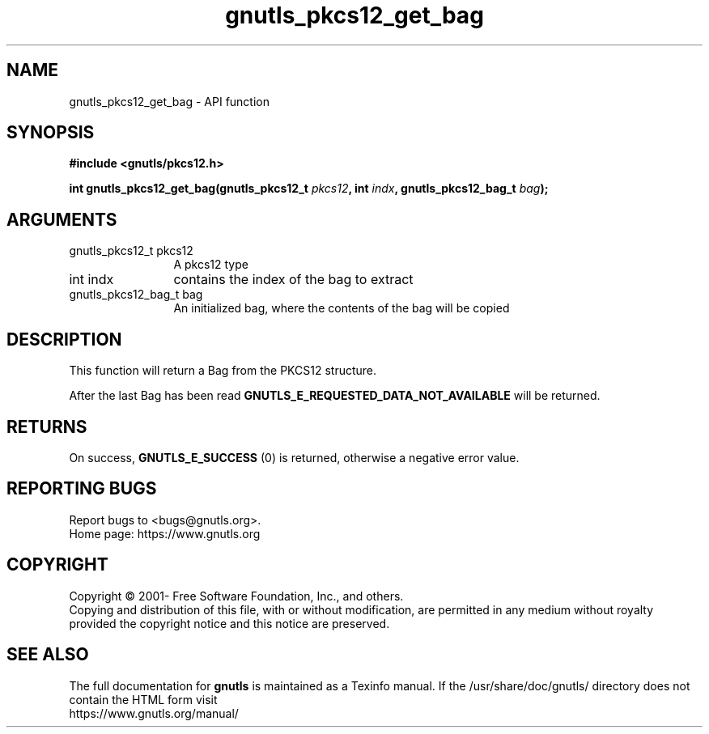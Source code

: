 .\" DO NOT MODIFY THIS FILE!  It was generated by gdoc.
.TH "gnutls_pkcs12_get_bag" 3 "3.6.15" "gnutls" "gnutls"
.SH NAME
gnutls_pkcs12_get_bag \- API function
.SH SYNOPSIS
.B #include <gnutls/pkcs12.h>
.sp
.BI "int gnutls_pkcs12_get_bag(gnutls_pkcs12_t " pkcs12 ", int " indx ", gnutls_pkcs12_bag_t " bag ");"
.SH ARGUMENTS
.IP "gnutls_pkcs12_t pkcs12" 12
A pkcs12 type
.IP "int indx" 12
contains the index of the bag to extract
.IP "gnutls_pkcs12_bag_t bag" 12
An initialized bag, where the contents of the bag will be copied
.SH "DESCRIPTION"
This function will return a Bag from the PKCS12 structure.

After the last Bag has been read
\fBGNUTLS_E_REQUESTED_DATA_NOT_AVAILABLE\fP will be returned.
.SH "RETURNS"
On success, \fBGNUTLS_E_SUCCESS\fP (0) is returned, otherwise a
negative error value.
.SH "REPORTING BUGS"
Report bugs to <bugs@gnutls.org>.
.br
Home page: https://www.gnutls.org

.SH COPYRIGHT
Copyright \(co 2001- Free Software Foundation, Inc., and others.
.br
Copying and distribution of this file, with or without modification,
are permitted in any medium without royalty provided the copyright
notice and this notice are preserved.
.SH "SEE ALSO"
The full documentation for
.B gnutls
is maintained as a Texinfo manual.
If the /usr/share/doc/gnutls/
directory does not contain the HTML form visit
.B
.IP https://www.gnutls.org/manual/
.PP
